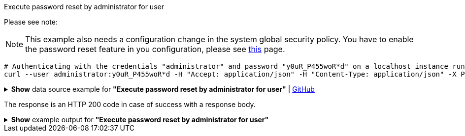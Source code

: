 :page-visibility: hidden

.Execute password reset by administrator for user
Please see note:

[NOTE]
====
This example also needs a configuration change in the system global security policy. You have to enable
the password reset feature in you configuration, please see xref:/midpoint/reference/security/credentials/password-reset#_pwd_reset_rest_api[this]
page.
====

[source,bash]
----
# Authenticating with the credentials "administrator" and password "y0uR_P455woR*d" on a localhost instance running on port 8080
curl --user administrator:y0uR_P455woR*d -H "Accept: application/json" -H "Content-Type: application/json" -X POST http://localhost:8080/midpoint/ws/rest/users/e297a878-89da-43fa-b67a-d0316975388a/credential --data-binary @pathToMidpointGit\samples\rest\user-pwd-reset.json
----

.*Show* data source example for *"Execute password reset by administrator for user"* | link:https://raw.githubusercontent.com/Evolveum/midpoint-samples/master/samples/rest/user-pwd-reset.json[GitHub]
[%collapsible]
====
[source, json]
----
{
  "executeCredentialResetRequest": {
    "resetMethod": "passwordReset",
    "userEntry": "5ecr3tP4s5w0rd"
  }
}
----
====
The response is an HTTP 200 code in case of success with a response body.

.*Show* example output for *"Execute password reset by administrator for user"*
[%collapsible]
====
[source, json]
----
{
  "@ns" : "http://prism.evolveum.com/xml/ns/public/types-3",
  "object" : {
    "@type" : "http://midpoint.evolveum.com/xml/ns/public/common/api-types-3#ExecuteCredentialResetResponseType",
    "message" : {
      "@type" : "c:SingleLocalizableMessageType",
      "key" : "execute.reset.credential.successful",
      "fallbackMessage" : "Reset password was successful"
    }
  }
}

----
====
